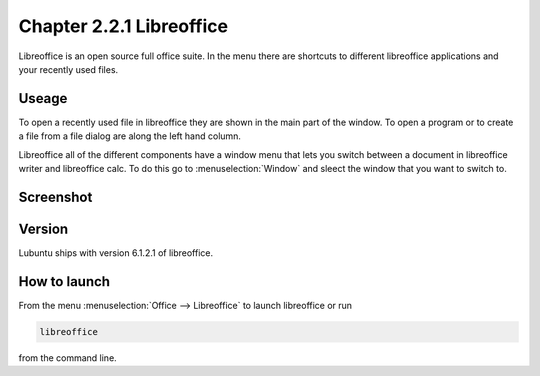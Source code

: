 Chapter 2.2.1 Libreoffice
=========================

Libreoffice is an open source full office suite. In the menu there are shortcuts to different libreoffice applications and your recently used files. 

Useage
------
To open a recently used file in libreoffice they are shown in the main part of the window. To open a program or to create a file from a file dialog are along the left hand column. 

Libreoffice all of the different components have a window menu that lets you switch between a document in libreoffice writer and libreoffice calc. To do this go to :menuselection:`Window` and sleect the window that you want to switch to. 

Screenshot
----------
.. image:: libreoffice.png

Version
-------
Lubuntu ships with version 6.1.2.1 of libreoffice.

How to launch
-------------
From the menu :menuselection:`Office --> Libreoffice` to launch libreoffice or run 

.. code::

   libreoffice 
   
from the command line. 
